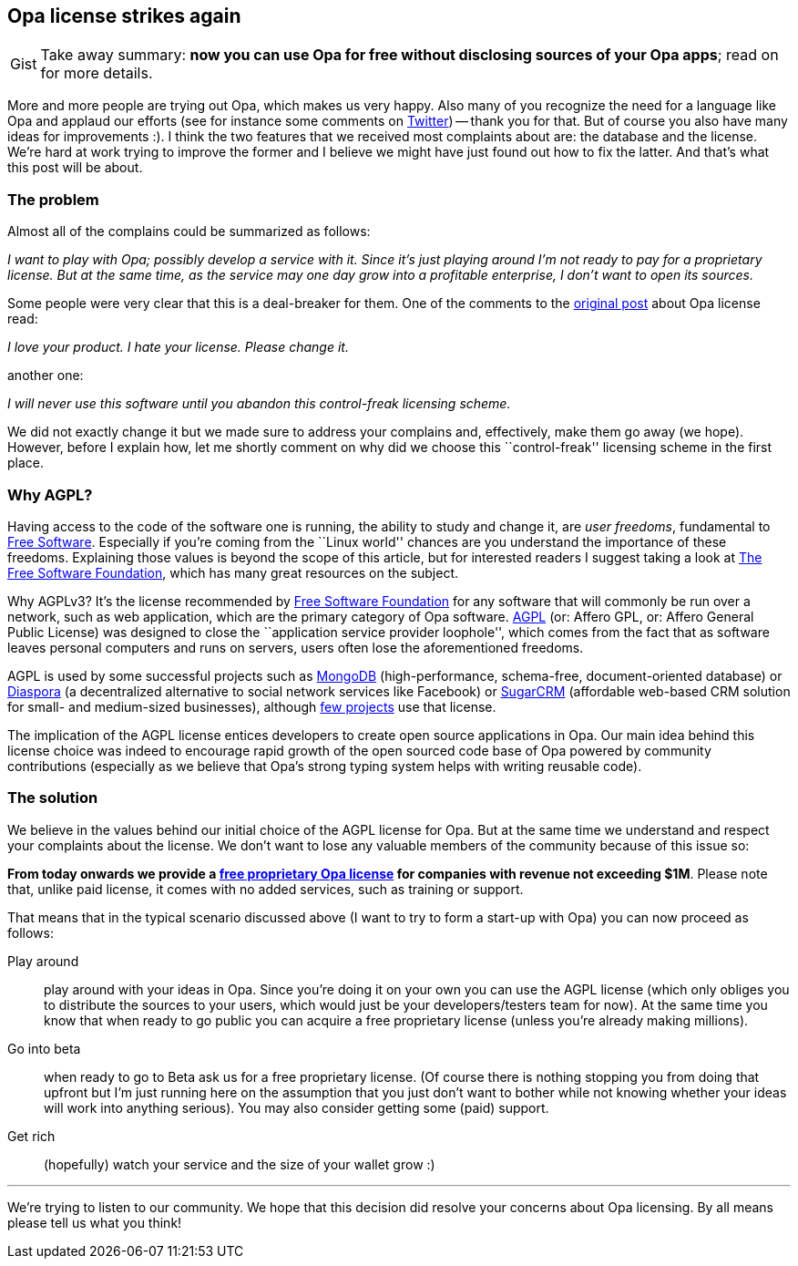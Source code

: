 [[chapter_opa_license_again]]
Opa license strikes again
-------------------------

[caption="Gist"]
[NOTE]
=======================
Take away summary: *now you can use Opa for free without disclosing sources of your Opa apps*; read on for more details.
=======================

More and more people are trying out Opa, which makes us very happy. Also many of you recognize the need for a language like Opa and applaud our efforts (see for instance some comments on https://twitter.com/#!/opalang[Twitter]) -- thank you for that. But of course you also have many ideas for improvements :). I think the two features that we received most complaints about are: the database and the license. We're hard at work trying to improve the former and I believe we might have just found out how to fix the latter. And that's what this post will be about.

The problem
~~~~~~~~~~~

Almost all of the complains could be summarized as follows:

_I want to play with Opa; possibly develop a service with it. Since it's just playing around I'm not ready to pay for a proprietary license. But at the same time, as the service may one day grow into a profitable enterprise, I don't want to open its sources._

Some people were very clear that this is a deal-breaker for them. One of the comments to the <<chapter_opa_license_contribs, original post>> about Opa license read:

_I love your product. I hate your license. Please change it._

another one:

_I will never use this software until you abandon this control-freak licensing scheme._

We did not exactly change it but we made sure to address your complains and, effectively, make them go away (we hope). However, before I explain how, let me shortly comment on why did we choose this ``control-freak'' licensing scheme in the first place.

Why AGPL?
~~~~~~~~~

Having access to the code of the software one is running, the ability to study and change it, are _user freedoms_, fundamental to http://en.wikipedia.org/wiki/Free_software[Free Software]. Especially if you're coming from the ``Linux world'' chances are you understand the importance of these freedoms. Explaining those values is beyond the scope of this article, but for interested readers I suggest taking a look at http://www.fsf.org[The Free Software Foundation], which has many great resources on the subject.

Why AGPLv3? It's the license recommended by http://www.fsf.org[Free Software Foundation] for any software that will commonly be run over a network, such as web application, which are the primary category of Opa software. http://en.wikipedia.org/wiki/Affero_General_Public_License[AGPL] (or: Affero GPL, or: Affero General Public License) was designed to close the ``application service provider loophole'', which comes from the fact that as software leaves personal computers and runs on servers, users often lose the aforementioned freedoms.

AGPL is used by some successful projects such as http://www.mongodb.org/[MongoDB] (high-performance, schema-free, document-oriented database) or https://joindiaspora.com/[Diaspora] (a decentralized alternative to social network services like Facebook) or http://www.sugarcrm.com/crm/[SugarCRM] (affordable web-based CRM solution for small- and medium-sized businesses), although http://en.wikipedia.org/wiki/Affero_General_Public_License#Example_of_web_applications_under_AGPL[few projects] use that license.

The implication of the AGPL license entices developers to create open source applications in Opa. Our main idea behind this license choice was indeed to encourage rapid growth of the open sourced code base of Opa powered by community contributions (especially as we believe that Opa's strong typing system helps with writing reusable code).

The solution
~~~~~~~~~~~~

We believe in the values behind our initial choice of the AGPL license for Opa. But at the same time we understand and respect your complaints about the license. We don't want to lose any valuable members of the community because of this issue so:

*From today onwards we provide a http://mlstate.com/#services[free proprietary Opa license] for companies with revenue not exceeding $1M*. Please note that, unlike paid license, it comes with no added services, such as training or support.

That means that in the typical scenario discussed above (I want to try to form a start-up with Opa) you can now proceed as follows:

Play around:: play around with your ideas in Opa. Since you're doing it on your own you can use the AGPL license (which only obliges you to distribute the sources to your users, which would just be your developers/testers team for now). At the same time you know that when ready to go public you can acquire a free proprietary license (unless you're already making millions).
Go into beta:: when ready to go to Beta ask us for a free proprietary license. (Of course there is nothing stopping you from doing that upfront but I'm just running here on the assumption that you just don't want to bother while not knowing whether your ideas will work into anything serious). You may also consider getting some (paid) support.
Get rich:: (hopefully) watch your service and the size of your wallet grow :)

''''

We're trying to listen to our community. We hope that this decision did resolve your concerns about Opa licensing. By all means please tell us what you think!
